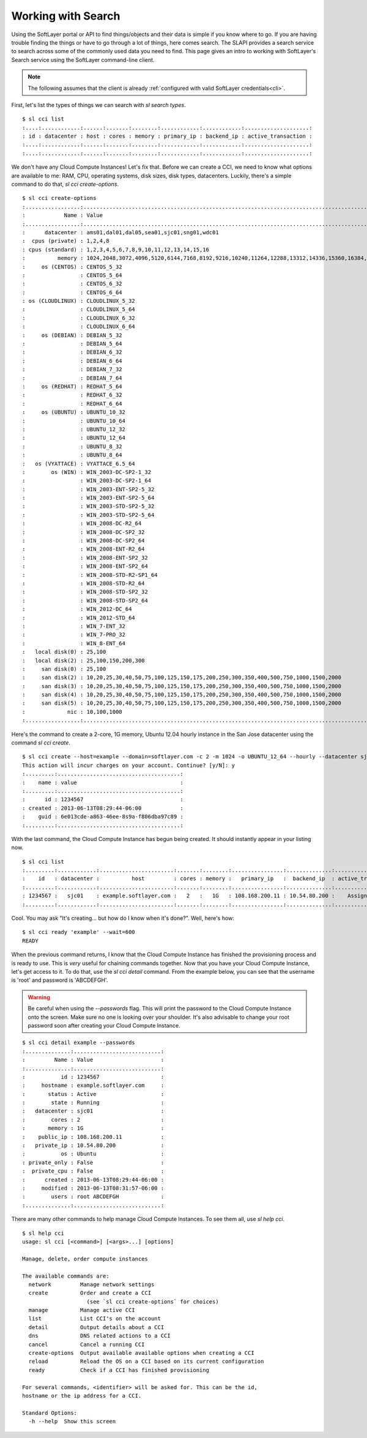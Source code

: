 .. _search_usr_docs:

Working with Search
====================================
Using the SoftLayer portal or API to find things/objects and their data is simple if you know where
to go. If you are having trouble finding the things or have to go through a lot of things, here comes search. The SLAPI provides a search service to search across some of the commonly used data you need to find. This page gives an intro to working with SoftLayer's Search service using the SoftLayer command-line client.

.. note::

	The following assumes that the client is already :ref:`configured with valid SoftLayer credentials<cli>`.


First, let's list the types of things we can search with `sl search types`.
::

	$ sl cci list
	:....:............:......:.......:........:............:............:....................:
	: id : datacenter : host : cores : memory : primary_ip : backend_ip : active_transaction :
	:....:............:......:.......:........:............:............:....................:
	:....:............:......:.......:........:............:............:....................:

We don't have any Cloud Compute Instances! Let's fix that. Before we can create a CCI, we need to know what options are available to me: RAM, CPU, operating systems, disk sizes, disk types, datacenters. Luckily, there's a simple command to do that, `sl cci create-options`.

::

	$ sl cci create-options
	:.................:..............................................................................................:
	:            Name : Value                                                                                        :
	:.................:..............................................................................................:
	:      datacenter : ams01,dal01,dal05,sea01,sjc01,sng01,wdc01                                                    :
	:  cpus (private) : 1,2,4,8                                                                                      :
	: cpus (standard) : 1,2,3,4,5,6,7,8,9,10,11,12,13,14,15,16                                                       :
	:          memory : 1024,2048,3072,4096,5120,6144,7168,8192,9216,10240,11264,12288,13312,14336,15360,16384,32768 :
	:     os (CENTOS) : CENTOS_5_32                                                                                  :
	:                 : CENTOS_5_64                                                                                  :
	:                 : CENTOS_6_32                                                                                  :
	:                 : CENTOS_6_64                                                                                  :
	: os (CLOUDLINUX) : CLOUDLINUX_5_32                                                                              :
	:                 : CLOUDLINUX_5_64                                                                              :
	:                 : CLOUDLINUX_6_32                                                                              :
	:                 : CLOUDLINUX_6_64                                                                              :
	:     os (DEBIAN) : DEBIAN_5_32                                                                                  :
	:                 : DEBIAN_5_64                                                                                  :
	:                 : DEBIAN_6_32                                                                                  :
	:                 : DEBIAN_6_64                                                                                  :
	:                 : DEBIAN_7_32                                                                                  :
	:                 : DEBIAN_7_64                                                                                  :
	:     os (REDHAT) : REDHAT_5_64                                                                                  :
	:                 : REDHAT_6_32                                                                                  :
	:                 : REDHAT_6_64                                                                                  :
	:     os (UBUNTU) : UBUNTU_10_32                                                                                 :
	:                 : UBUNTU_10_64                                                                                 :
	:                 : UBUNTU_12_32                                                                                 :
	:                 : UBUNTU_12_64                                                                                 :
	:                 : UBUNTU_8_32                                                                                  :
	:                 : UBUNTU_8_64                                                                                  :
	:   os (VYATTACE) : VYATTACE_6.5_64                                                                              :
	:        os (WIN) : WIN_2003-DC-SP2-1_32                                                                         :
	:                 : WIN_2003-DC-SP2-1_64                                                                         :
	:                 : WIN_2003-ENT-SP2-5_32                                                                        :
	:                 : WIN_2003-ENT-SP2-5_64                                                                        :
	:                 : WIN_2003-STD-SP2-5_32                                                                        :
	:                 : WIN_2003-STD-SP2-5_64                                                                        :
	:                 : WIN_2008-DC-R2_64                                                                            :
	:                 : WIN_2008-DC-SP2_32                                                                           :
	:                 : WIN_2008-DC-SP2_64                                                                           :
	:                 : WIN_2008-ENT-R2_64                                                                           :
	:                 : WIN_2008-ENT-SP2_32                                                                          :
	:                 : WIN_2008-ENT-SP2_64                                                                          :
	:                 : WIN_2008-STD-R2-SP1_64                                                                       :
	:                 : WIN_2008-STD-R2_64                                                                           :
	:                 : WIN_2008-STD-SP2_32                                                                          :
	:                 : WIN_2008-STD-SP2_64                                                                          :
	:                 : WIN_2012-DC_64                                                                               :
	:                 : WIN_2012-STD_64                                                                              :
	:                 : WIN_7-ENT_32                                                                                 :
	:                 : WIN_7-PRO_32                                                                                 :
	:                 : WIN_8-ENT_64                                                                                 :
	:   local disk(0) : 25,100                                                                                       :
	:   local disk(2) : 25,100,150,200,300                                                                           :
	:     san disk(0) : 25,100                                                                                       :
	:     san disk(2) : 10,20,25,30,40,50,75,100,125,150,175,200,250,300,350,400,500,750,1000,1500,2000              :
	:     san disk(3) : 10,20,25,30,40,50,75,100,125,150,175,200,250,300,350,400,500,750,1000,1500,2000              :
	:     san disk(4) : 10,20,25,30,40,50,75,100,125,150,175,200,250,300,350,400,500,750,1000,1500,2000              :
	:     san disk(5) : 10,20,25,30,40,50,75,100,125,150,175,200,250,300,350,400,500,750,1000,1500,2000              :
	:             nic : 10,100,1000                                                                                  :
	:.................:..............................................................................................:

Here's the command to create a 2-core, 1G memory, Ubuntu 12.04 hourly instance in the San Jose datacenter using the command `sl cci create`.

::

	$ sl cci create --host=example --domain=softlayer.com -c 2 -m 1024 -o UBUNTU_12_64 --hourly --datacenter sjc01
	This action will incur charges on your account. Continue? [y/N]: y
	:.........:......................................:
	:    name : value                                :
	:.........:......................................:
	:      id : 1234567                              :
	: created : 2013-06-13T08:29:44-06:00            :
	:    guid : 6e013cde-a863-46ee-8s9a-f806dba97c89 :
	:.........:......................................:


With the last command, the Cloud Compute Instance has begun being created. It should instantly appear in your listing now.

::

	$ sl cci list
	:.........:............:.......................:.......:........:................:..............:....................:
	:    id   : datacenter :          host         : cores : memory :   primary_ip   :  backend_ip  : active_transaction :
	:.........:............:.......................:.......:........:................:..............:....................:
	: 1234567 :   sjc01    : example.softlayer.com :   2   :   1G   : 108.168.200.11 : 10.54.80.200 :    Assign Host     :
	:.........:............:.......................:.......:........:................:..............:....................:

Cool. You may ask "It's creating... but how do I know when it's done?". Well, here's how:

::

	$ sl cci ready 'example' --wait=600
	READY

When the previous command returns, I know that the Cloud Compute Instance has finished the provisioning process and is ready to use. This is *very* useful for chaining commands together. Now that you have your Cloud Compute Instance, let's get access to it. To do that, use the `sl cci detail` command. From the example below, you can see that the username is 'root' and password is 'ABCDEFGH'.

.. warning::

	Be careful when using the `--passwords` flag. This will print the password to the Cloud Compute Instance onto the screen. Make sure no one is looking over your shoulder. It's also advisable to change your root password soon after creating your Cloud Compute Instance.

::

	$ sl cci detail example --passwords
	:..............:...........................:
	:         Name : Value                     :
	:..............:...........................:
	:           id : 1234567                   :
	:     hostname : example.softlayer.com     :
	:       status : Active                    :
	:        state : Running                   :
	:   datacenter : sjc01                     :
	:        cores : 2                         :
	:       memory : 1G                        :
	:    public_ip : 108.168.200.11            :
	:   private_ip : 10.54.80.200              :
	:           os : Ubuntu                    :
	: private_only : False                     :
	:  private_cpu : False                     :
	:      created : 2013-06-13T08:29:44-06:00 :
	:     modified : 2013-06-13T08:31:57-06:00 :
	:        users : root ABCDEFGH             :
	:..............:...........................:


There are many other commands to help manage Cloud Compute Instances. To see them all, use `sl help cci`.

::

	$ sl help cci
	usage: sl cci [<command>] [<args>...] [options]

	Manage, delete, order compute instances

	The available commands are:
	  network         Manage network settings
	  create          Order and create a CCI
	                    (see `sl cci create-options` for choices)
	  manage          Manage active CCI
	  list            List CCI's on the account
	  detail          Output details about a CCI
	  dns             DNS related actions to a CCI
	  cancel          Cancel a running CCI
	  create-options  Output available available options when creating a CCI
	  reload          Reload the OS on a CCI based on its current configuration
	  ready           Check if a CCI has finished provisioning

	For several commands, <identifier> will be asked for. This can be the id,
	hostname or the ip address for a CCI.

	Standard Options:
	  -h --help  Show this screen
